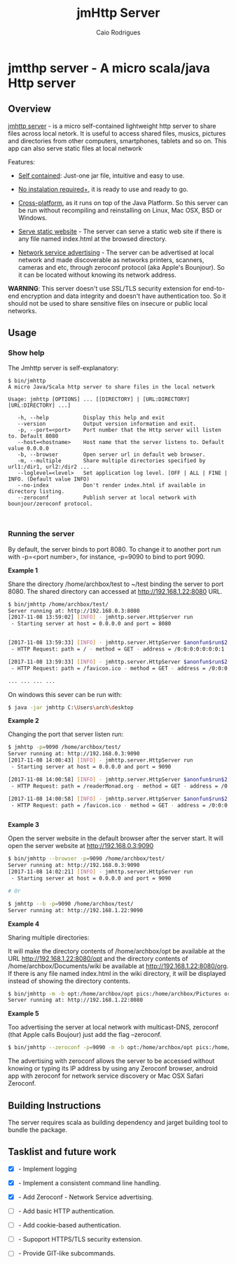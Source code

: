 #+TITLE: jmHttp Server 
#+AUTHOR:  Caio Rodrigues
#+DESCRIPTION: A portable cross-platform http web server for sharing file and directories on Local Network.
#+KEYWRODS: http, web, server, share, files, lan, local, network, java, scala, cross platform
#+STARTUP: content 


* jmtthp server - A micro scala/java Http server 
** Overview 

_jmhttp server_ - is a micro self-contained lightweight http server to
share files across local netork. It is useful to access shared files,
musics, pictures and directories from other computers, smartphones,
tablets and so on. This app can also serve static files at local
network· 

Features: 

 - _Self contained_: Just-one jar file, intuitive and easy to use.

 - _No instalation required+_, it is ready to use and ready to
   go. 

 - _Cross-platform_, as it runs on top of the Java Platform. So this
   server can be run without recompiling and reinstalling on Linux,
   Mac OSX, BSD or Windows.

 - _Serve static website_ - The server can serve a static web site if
   there is any file named index.html at the browsed directory. 

 - _Network service advertising_ - The server can be advertised at
   local network and made discoverable as networks printers, scanners,
   cameras and etc, through zeroconf protocol (aka Apple's
   Bounjour). So it can be located without knowing its network
   address.


*WARNING*: This server doesn't use SSL/TLS security extension for
end-to-end encryption and data integrity and doesn't have
authentication too. So it should not be used to share sensitive files
on insecure or public local networks.

** Usage 
*** Show help

The Jmhttp server is self-explanatory:

#+BEGIN_SRC text 
$ bin/jmhttp 
A micro Java/Scala http server to share files in the local network

Usage: jmhttp [OPTIONS] ... [[DIRECTORY] | [URL:DIRECTORY] [URL:DIRECTORY] ...]
                        
   -h, --help           Display this help and exit
   --version            Output version information and exit.
   -p, --port=<port>    Port number that the Http server will listen to. Default 8080
   --host=<hostname>    Host name that the server listens to. Default value 0.0.0.0
   -b, --browser        Open server url in default web browser.
   -m, --multiple       Share multiple directories specified by url1:/dir1, url2:/dir2 ...
   --loglevel=<level>   Set application log level. [OFF | ALL | FINE | INFO. (Default value INFO)
   --no-index           Don't render index.html if available in directory listing.
   --zeroconf           Publish server at local network with bounjour/zeroconf protocol.


#+END_SRC

*** Running the server 

By default, the server binds to port 8080. To change it to another port
run with -p=<port number>, for instance, -p=9090 to bind to port 9090.

*Example 1*

Share the directory /home/archbox/test to ~/test binding
the server to port 8080. The shared directory can accessed at
http://192.168.1.22:8080 URL.

#+BEGIN_SRC sh 
$ bin/jmhttp /home/archbox/test/
Server running at: http://192.168.0.3:8080
[2017-11-08 13:59:02] [INFO] - jmhttp.server.HttpServer run
 - Starting server at host = 0.0.0.0 and port = 8080 


[2017-11-08 13:59:33] [INFO] - jmhttp.server.HttpServer $anonfun$run$2
 - HTTP Request: path = / - method = GET - address = /0:0:0:0:0:0:0:1 

[2017-11-08 13:59:33] [INFO] - jmhttp.server.HttpServer $anonfun$run$2
 - HTTP Request: path = /favicon.ico - method = GET - address = /0:0:0:0:0:0:0:1 

... ... ... ... 

#+END_SRC

[[file:images/screenshot1.png][file:images/screenshot1.png]] 

[[file:images/screenshot2.png][file:images/screenshot2.png]]

On windows this sever can be run with: 

#+BEGIN_SRC sh 
$ java -jar jmhttp C:\Users\arch\desktop
#+END_SRC

*Example 2*

Changing the port that server listen run:

#+BEGIN_SRC sh 
  $ jmhttp -p=9090 /home/archbox/test/
  Server running at: http://192.168.0.3:9090
  [2017-11-08 14:00:43] [INFO] - jmhttp.server.HttpServer run
   - Starting server at host = 0.0.0.0 and port = 9090 

  [2017-11-08 14:00:58] [INFO] - jmhttp.server.HttpServer $anonfun$run$2
   - HTTP Request: path = /readerMonad.org - method = GET - address = /0:0:0:0:0:0:0:1 

  [2017-11-08 14:00:58] [INFO] - jmhttp.server.HttpServer $anonfun$run$2
   - HTTP Request: path = /favicon.ico - method = GET - address = /0:0:0:0:0:0:0:1 


#+END_SRC

*Example 3*

Open the server website in the default browser after the server
start. It will open the server website at  http://192.168.0.3:9090

#+BEGIN_SRC sh 
$ bin/jmhttp --browser -p=9090 /home/archbox/test/
Server running at: http://192.168.0.3:9090
[2017-11-08 14:02:21] [INFO] - jmhttp.server.HttpServer run
 - Starting server at host = 0.0.0.0 and port = 9090 

# Or 

$ jmhttp --b -p=9090 /home/archbox/test/
Server running at: http://192.168.1.22:9090

#+END_SRC

*Example 4*

Sharing multiple directories: 

It will make the directory contents of /home/archbox/opt be available
at the URL  http://192.168.1.22:8080/opt and the directory contents of
/home/archbox/Documents/wiki  be available at http://192.168.1.22:8080/org. 
If there is any file named index.html in the wiki directory, it will
be displayed instead of showing the directory contents.

#+BEGIN_SRC sh 
$ bin/jmhttp -m -b opt:/home/archbox/opt pics:/home/archbox/Pictures org:/home/archbox/Documents/wiki 
Server running at: http://192.168.1.22:8080

#+END_SRC

[[file:images/screenshot3-shared-dirs.png][file:images/screenshot3-shared-dirs.png]]

[[file:images/screenshot4-index.png][file:images/screenshot4-index.png]]


*Example 5* 

Too advertising the server at local network with multicast-DNS, zeroconf
(that Apple calls Boujour) just add the flag --zeroconf. 


#+BEGIN_SRC sh 
 $ bin/jmhttp --zeroconf -p=9090 -m -b opt:/home/archbox/opt pics:/home/archbox/Pictures org:/home/archbox/Documents/wiki 
#+END_SRC

The advertising with zeroconf allows the server to be accessed without
knowing or typing its IP address by using any Zeroconf browser,
android app with zeroconf for network service discovery or Mac OSX
Safari Zeroconf.

[[file:images/screenshot5-mac-osx-bounjour.png][file:images/screenshot5-mac-osx-bounjour.png]]

** Building Instructions 

The server requires scala as building dependency and jarget building
tool to bundle the package.

** Tasklist and future work 

 - [X] - Implement logging

 - [X] - Implement a consistent command line handling.

 - [X] - Add Zeroconf - Network Service advertising.

 - [ ] - Add basic HTTP authentication.

 - [ ] - Add cookie-based authentication.

 - [ ] - Supoport HTTPS/TLS security extension.

 - [ ] - Provide GIT-like subcommands.

